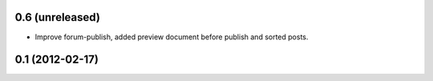 0.6 (unreleased)
----------------
* Improve forum-publish, added preview document before publish and sorted posts.

0.1 (2012-02-17)
----------------
